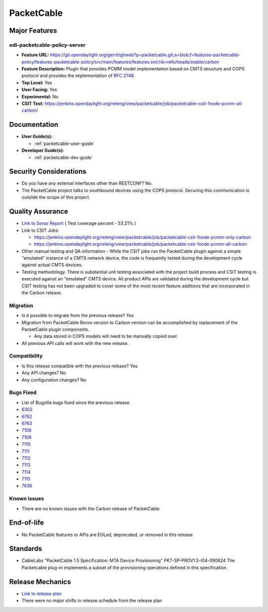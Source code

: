===========
PacketCable
===========

Major Features
==============

odl-packetcable-policy-server
-----------------------------

* **Feature URL:** https://git.opendaylight.org/gerrit/gitweb?p=packetcable.git;a=blob;f=features-packetcable-policy/features-packetcable-policy/src/main/features/features.xml;hb=refs/heads/stable/carbon
* **Feature Description:** Plugin that provides PCMM model implementation based
  on CMTS structure and COPS protocol and provides the implementation of
  `RFC 2748 <https://tools.ietf.org/html/rfc2748>`_.
* **Top Level:** Yes
* **User Facing:** Yes
* **Experimental:** No
* **CSIT Test:** https://jenkins.opendaylight.org/releng/view/packetcable/job/packetcable-csit-1node-pcmm-all-carbon/

Documentation
=============

* **User Guide(s):**

  * :ref:`packetcable-user-guide`

* **Developer Guide(s):**

  * :ref:`packetcable-dev-guide`

Security Considerations
=======================

* Do you have any external interfaces other than RESTCONF? No.

* The PacketCable project talks to southbound devices using the COPS protocol.
  Securing this communication is outslide the scope of this project.


Quality Assurance
=================

* `Link to Sonar Report <https://jenkins.opendaylight.org/releng/view/packetcable/job/packetcable-sonar>`_ ( Test coverage percent - 53.21% )
* Link to CSIT Jobs:

  * https://jenkins.opendaylight.org/releng/view/packetcable/job/packetcable-csit-1node-pcmm-only-carbon
  * https://jenkins.opendaylight.org/releng/view/packetcable/job/packetcable-csit-1node-pcmm-all-carbon

* Other manual testing and QA information - While the CSIT jobs run the
  PacketCable plugin against a simple "emulated" instance of a CMTS network
  device, the code is frequently tested during the development cycle against
  actual CMTS devices.
* Testing methodology. There is substantial unit testing associated with the
  project build process and CSIT testing is executed against an "emulated" CMTS
  device.  All product APIs are validated during the development cycle but CSIT
  testing has not been upgraded to cover some of the most recent feature
  additions that are incorporated in the Carbon release.

Migration
---------

* Is it possible to migrate from the previous release?  Yes
* Migration from PacketCable Boron version to Carbon version can be
  accomplished by replacement of the PacketCable plugin components.

  * Any data stored in COPS models will need to be manually copied over.

* All previous API calls will work with the new release.

Compatibility
-------------

* Is this release compatible with the previous release?  Yes
* Any API changes?  No
* Any configuration changes?  No

Bugs Fixed
----------

* List of Bugzilla bugs fixed since the previous release
* `6302 <https://bugs.opendaylight.org/show_bug.cgi?id=6302>`_
* `6762 <https://bugs.opendaylight.org/show_bug.cgi?id=6762>`_
* `6763 <https://bugs.opendaylight.org/show_bug.cgi?id=6763>`_
* `7108 <https://bugs.opendaylight.org/show_bug.cgi?id=7108>`_
* `7109 <https://bugs.opendaylight.org/show_bug.cgi?id=7109>`_
* `7110 <https://bugs.opendaylight.org/show_bug.cgi?id=7110>`_
* `7111 <https://bugs.opendaylight.org/show_bug.cgi?id=7111>`_
* `7112 <https://bugs.opendaylight.org/show_bug.cgi?id=7112>`_
* `7113 <https://bugs.opendaylight.org/show_bug.cgi?id=7113>`_
* `7114 <https://bugs.opendaylight.org/show_bug.cgi?id=7114>`_
* `7115 <https://bugs.opendaylight.org/show_bug.cgi?id=7115>`_
* `7636 <https://bugs.opendaylight.org/show_bug.cgi?id=7636>`_

Known Issues
------------

* There are no known issues with the Carbon release of PacketCable

End-of-life
===========

* No PacketCable features or APIs are EOLed, deprecated, or removed in this
  release

Standards
=========

* CableLabs "PacketCable 1.5 Specification: MTA Device Provisioning"
  PKT-SP-PROV1.5-I04-090624
  The Packetcable plug-in implements a subset of the provisioning operations
  defined in this specification.

Release Mechanics
=================

* `Link to release plan <https://wiki.opendaylight.org/view/PacketCablePCMM:Release_Plan_Carbon>`_
* There were no major shifts in release schedule from the release plan
